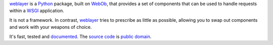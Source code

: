 `weblayer`_ is a `Python`_ package, built on `WebOb`_, that provides a set of
components that can be used to handle requests within a `WSGI`_ application.

It is not a framework.  In contrast, `weblayer`_ tries to prescribe as little
as possible, allowing you to swap out components and work with your weapons 
of choice.

It's fast, tested and `documented`_.  The `source code`_ is `public domain`_.

.. _`weblayer`: http://packages.python.org/weblayer
.. _`python`: http://www.python.org
.. _`webob`: http://pythonpaste.org/webob/
.. _`wsgi`: http://en.wikipedia.org/wiki/Web_Server_Gateway_Interface

.. _`documented`: http://packages.python.org/weblayer
.. _`source code`: http://github.com/thruflo/weblayer
.. _`public domain`: http://creativecommons.org/publicdomain/zero/1.0/

